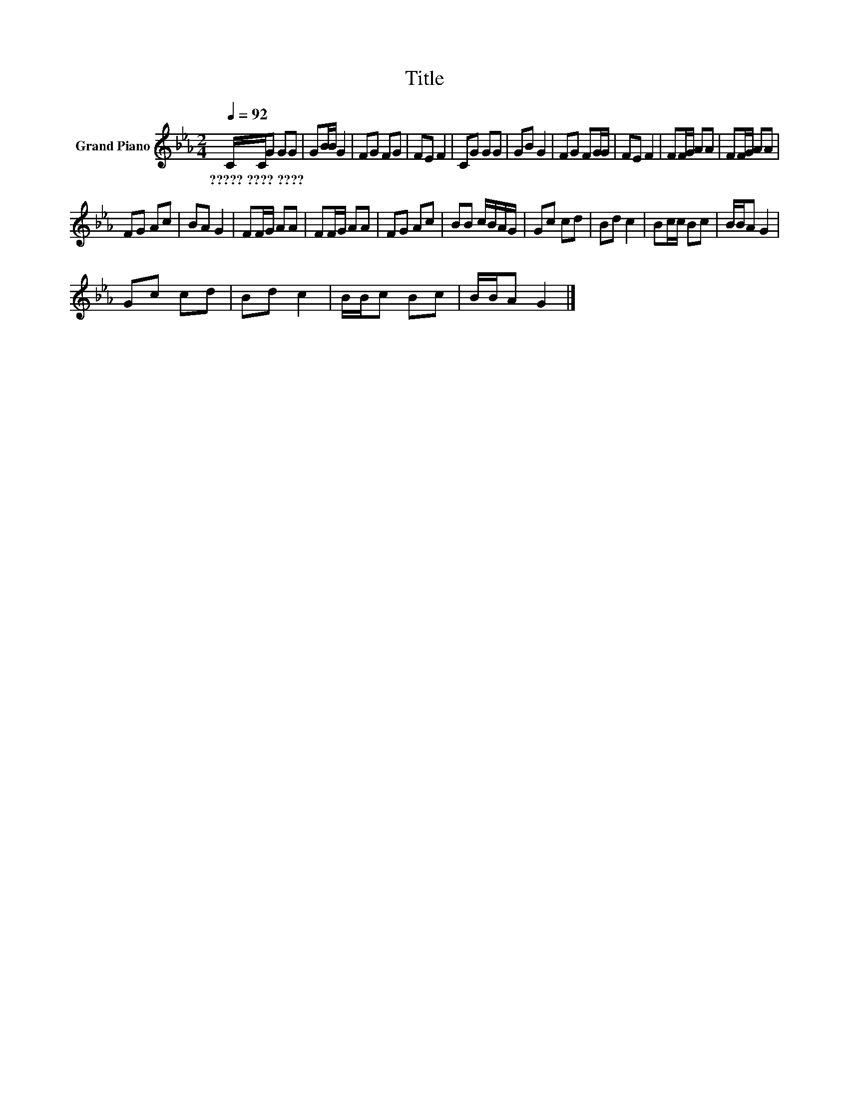 X:1
T:Title
L:1/8
Q:1/4=92
M:2/4
K:Eb
V:1 treble nm="Grand Piano"
V:1
 C/C/G GG | GB/B/ G2 | FG FG | FE F2 | CG GG | GB G2 | FG FG/G/ | FE F2 | FF/G/ AA | FF/G/ AA | %10
w: ?????~????~???? * * * *||||||||||
 FG Ac | BA G2 | FF/G/ AA | FF/G/ AA | FG Ac | BB c/B/A/G/ | Gc cd | Bd c2 | Bc/c/ Bc | B/B/A G2 | %20
w: ||||||||||
 Gc cd | Bd c2 | B/B/c Bc | B/B/A G2 |] %24
w: ||||

